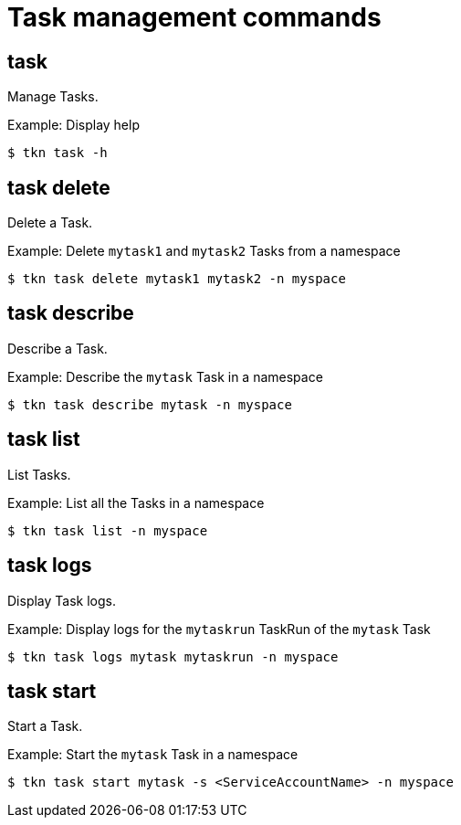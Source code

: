 // Module included in the following assemblies:
//
// *  cli_reference/tkn_cli/op-tkn-reference.adoc

[id="op-tkn-task-management_{context}"]
= Task management commands

== task
[role="_abstract"]
Manage Tasks.

.Example: Display help
[source,terminal]
----
$ tkn task -h
----

== task delete
Delete a Task.

.Example: Delete `mytask1` and `mytask2` Tasks from a namespace
[source,terminal]
----
$ tkn task delete mytask1 mytask2 -n myspace
----

== task describe
Describe a Task.

.Example: Describe the `mytask` Task in a namespace
[source,terminal]
----
$ tkn task describe mytask -n myspace
----

== task list
List Tasks.

.Example: List all the Tasks in a namespace
[source,terminal]
----
$ tkn task list -n myspace
----

== task logs
Display Task logs.

.Example: Display logs for the `mytaskrun` TaskRun of the `mytask` Task
[source,terminal]
----
$ tkn task logs mytask mytaskrun -n myspace
----

== task start
Start a Task.

.Example: Start the `mytask` Task in a namespace
[source,terminal]
----
$ tkn task start mytask -s <ServiceAccountName> -n myspace
----
